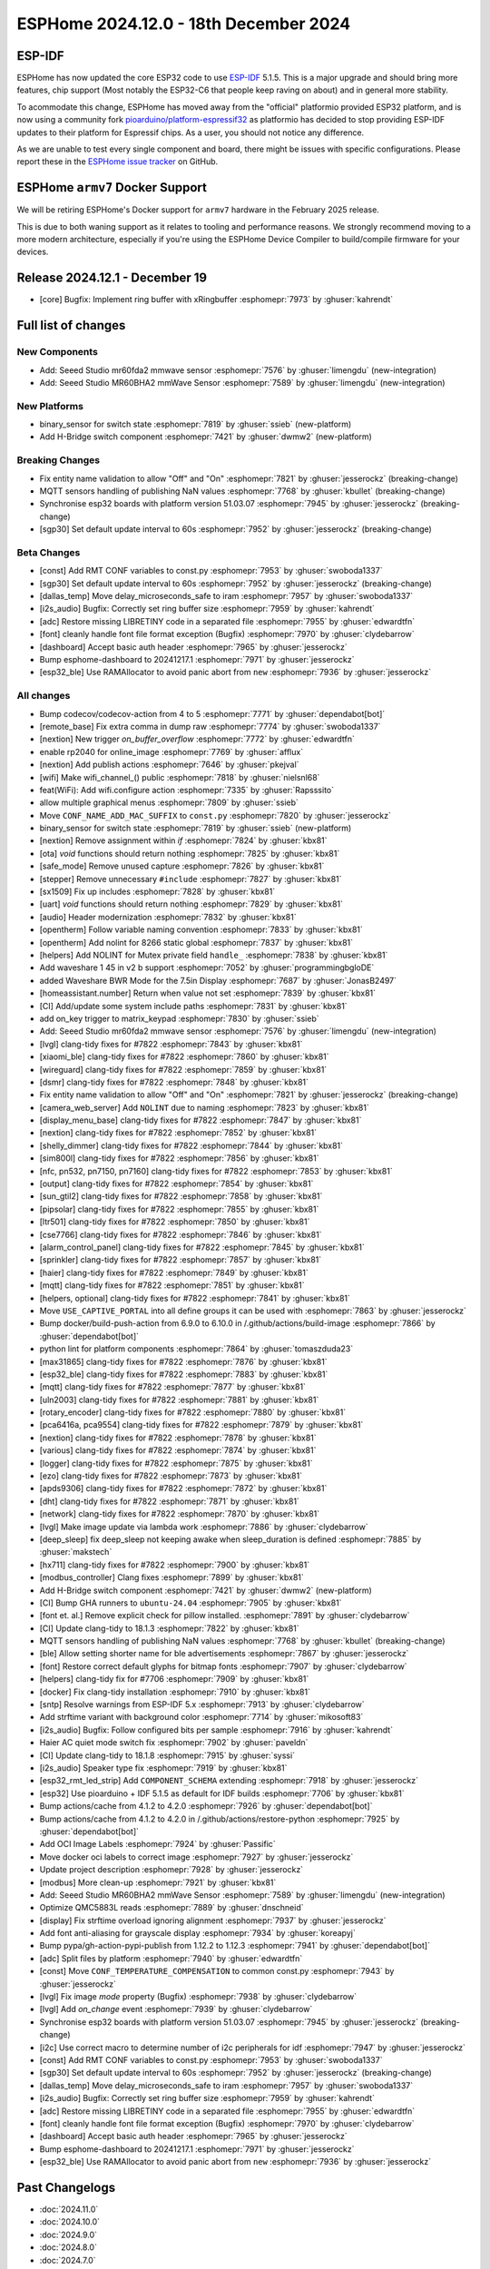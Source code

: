 ESPHome 2024.12.0 - 18th December 2024
======================================

.. seo::
    :description: Changelog for ESPHome 2024.12.0.
    :image: /_static/changelog-2024.12.0.png
    :author: Jesse Hills
    :author_twitter: @jesserockz

.. imgtable::
    :columns: 2

    Seeed Studio MR60BHA2 mmWave, components/seeed_mr60bha2, seeed_mr60bha2.jpg
    Seeed Studio MR60FDA2 mmWave, components/seeed_mr60fda2, seeed_mr60fda2.jpg
    H-bridge Switch, components/switch/hbridge, hbridge-relay.jpg
    Switch Binary Sensor, components/binary_sensor/switch, electric-switch.svg, dark-invert


ESP-IDF
-------

ESPHome has now updated the core ESP32 code to use `ESP-IDF <https://github.com/espressif/esp-idf/>`__ 5.1.5.
This is a major upgrade and should bring more features, chip support (Most notably the ESP32-C6 that people keep raving on about)
and in general more stability.

To acommodate this change, ESPHome has moved away from the "official" platformio provided ESP32 platform,
and is now using a community fork `pioarduino/platform-espressif32 <https://github.com/pioarduino/platform-espressif32>`__ as platformio
has decided to stop providing ESP-IDF updates to their platform for Espressif chips. As a user, you should not notice any difference.

As we are unable to test every single component and board, there might be issues with specific configurations. Please report these in
the `ESPHome issue tracker <https://github.com/esphome/issues/issues>`__ on GitHub.


ESPHome ``armv7`` Docker Support
--------------------------------

We will be retiring ESPHome's Docker support for ``armv7`` hardware in the February 2025 release.

This is due to both waning support as it relates to tooling and performance reasons. We strongly recommend moving to a
more modern architecture, especially if you're using the ESPHome Device Compiler to build/compile firmware for your
devices.

Release 2024.12.1 - December 19
-------------------------------

- [core] Bugfix: Implement ring buffer with xRingbuffer :esphomepr:`7973` by :ghuser:`kahrendt`


Full list of changes
--------------------

New Components
^^^^^^^^^^^^^^

- Add: Seeed Studio mr60fda2 mmwave sensor :esphomepr:`7576` by :ghuser:`limengdu` (new-integration)
- Add: Seeed Studio MR60BHA2 mmWave Sensor :esphomepr:`7589` by :ghuser:`limengdu` (new-integration)

New Platforms
^^^^^^^^^^^^^

- binary_sensor for switch state :esphomepr:`7819` by :ghuser:`ssieb` (new-platform)
- Add H-Bridge switch component :esphomepr:`7421` by :ghuser:`dwmw2` (new-platform)

Breaking Changes
^^^^^^^^^^^^^^^^

- Fix entity name validation to allow "Off" and "On" :esphomepr:`7821` by :ghuser:`jesserockz` (breaking-change)
- MQTT sensors handling of publishing NaN values  :esphomepr:`7768` by :ghuser:`kbullet` (breaking-change)
- Synchronise esp32 boards with platform version 51.03.07 :esphomepr:`7945` by :ghuser:`jesserockz` (breaking-change)
- [sgp30] Set default update interval to 60s :esphomepr:`7952` by :ghuser:`jesserockz` (breaking-change)

Beta Changes
^^^^^^^^^^^^

- [const] Add RMT CONF variables to const.py :esphomepr:`7953` by :ghuser:`swoboda1337`
- [sgp30] Set default update interval to 60s :esphomepr:`7952` by :ghuser:`jesserockz` (breaking-change)
- [dallas_temp] Move delay_microseconds_safe to iram :esphomepr:`7957` by :ghuser:`swoboda1337`
- [i2s_audio] Bugfix: Correctly set ring buffer size :esphomepr:`7959` by :ghuser:`kahrendt`
- [adc] Restore missing LIBRETINY code in a separated file :esphomepr:`7955` by :ghuser:`edwardtfn`
- [font] cleanly handle font file format exception (Bugfix) :esphomepr:`7970` by :ghuser:`clydebarrow`
- [dashboard] Accept basic auth header :esphomepr:`7965` by :ghuser:`jesserockz`
- Bump esphome-dashboard to 20241217.1 :esphomepr:`7971` by :ghuser:`jesserockz`
- [esp32_ble] Use RAMAllocator to avoid panic abort from ``new`` :esphomepr:`7936` by :ghuser:`jesserockz`

All changes
^^^^^^^^^^^

- Bump codecov/codecov-action from 4 to 5 :esphomepr:`7771` by :ghuser:`dependabot[bot]`
- [remote_base] Fix extra comma in dump raw :esphomepr:`7774` by :ghuser:`swoboda1337`
- [nextion] New trigger `on_buffer_overflow` :esphomepr:`7772` by :ghuser:`edwardtfn`
- enable rp2040 for online_image :esphomepr:`7769` by :ghuser:`afflux`
- [nextion] Add publish actions :esphomepr:`7646` by :ghuser:`pkejval`
- [wifi] Make wifi_channel_() public :esphomepr:`7818` by :ghuser:`nielsnl68`
- feat(WiFi): Add wifi.configure action :esphomepr:`7335` by :ghuser:`Rapsssito`
- allow multiple graphical menus :esphomepr:`7809` by :ghuser:`ssieb`
- Move ``CONF_NAME_ADD_MAC_SUFFIX`` to ``const.py`` :esphomepr:`7820` by :ghuser:`jesserockz`
- binary_sensor for switch state :esphomepr:`7819` by :ghuser:`ssieb` (new-platform)
- [nextion] Remove assignment within `if` :esphomepr:`7824` by :ghuser:`kbx81`
- [ota] `void` functions should return nothing :esphomepr:`7825` by :ghuser:`kbx81`
- [safe_mode] Remove unused capture :esphomepr:`7826` by :ghuser:`kbx81`
- [stepper] Remove unnecessary ``#include`` :esphomepr:`7827` by :ghuser:`kbx81`
- [sx1509] Fix up includes :esphomepr:`7828` by :ghuser:`kbx81`
- [uart] `void` functions should return nothing :esphomepr:`7829` by :ghuser:`kbx81`
- [audio] Header modernization :esphomepr:`7832` by :ghuser:`kbx81`
- [opentherm] Follow variable naming convention :esphomepr:`7833` by :ghuser:`kbx81`
- [opentherm] Add nolint for 8266 static global :esphomepr:`7837` by :ghuser:`kbx81`
- [helpers] Add NOLINT for Mutex private field ``handle_`` :esphomepr:`7838` by :ghuser:`kbx81`
- Add waveshare 1 45 in v2 b support :esphomepr:`7052` by :ghuser:`programmingbgloDE`
- added Waveshare BWR Mode for the 7.5in Display :esphomepr:`7687` by :ghuser:`JonasB2497`
- [homeassistant.number] Return when value not set :esphomepr:`7839` by :ghuser:`kbx81`
- [CI] Add/update some system include paths :esphomepr:`7831` by :ghuser:`kbx81`
- add on_key trigger to matrix_keypad :esphomepr:`7830` by :ghuser:`ssieb`
- Add: Seeed Studio mr60fda2 mmwave sensor :esphomepr:`7576` by :ghuser:`limengdu` (new-integration)
- [lvgl] clang-tidy fixes for #7822 :esphomepr:`7843` by :ghuser:`kbx81`
- [xiaomi_ble] clang-tidy fixes for #7822 :esphomepr:`7860` by :ghuser:`kbx81`
- [wireguard] clang-tidy fixes for #7822 :esphomepr:`7859` by :ghuser:`kbx81`
- [dsmr] clang-tidy fixes for #7822 :esphomepr:`7848` by :ghuser:`kbx81`
- Fix entity name validation to allow "Off" and "On" :esphomepr:`7821` by :ghuser:`jesserockz` (breaking-change)
- [camera_web_server] Add ``NOLINT`` due to naming :esphomepr:`7823` by :ghuser:`kbx81`
- [display_menu_base] clang-tidy fixes for #7822 :esphomepr:`7847` by :ghuser:`kbx81`
- [nextion] clang-tidy fixes for #7822 :esphomepr:`7852` by :ghuser:`kbx81`
- [shelly_dimmer] clang-tidy fixes for #7822 :esphomepr:`7844` by :ghuser:`kbx81`
- [sim800l] clang-tidy fixes for #7822 :esphomepr:`7856` by :ghuser:`kbx81`
- [nfc, pn532, pn7150, pn7160] clang-tidy fixes for #7822 :esphomepr:`7853` by :ghuser:`kbx81`
- [output] clang-tidy fixes for #7822 :esphomepr:`7854` by :ghuser:`kbx81`
- [sun_gtil2] clang-tidy fixes for #7822 :esphomepr:`7858` by :ghuser:`kbx81`
- [pipsolar] clang-tidy fixes for #7822 :esphomepr:`7855` by :ghuser:`kbx81`
- [ltr501] clang-tidy fixes for #7822 :esphomepr:`7850` by :ghuser:`kbx81`
- [cse7766] clang-tidy fixes for #7822 :esphomepr:`7846` by :ghuser:`kbx81`
- [alarm_control_panel] clang-tidy fixes for #7822 :esphomepr:`7845` by :ghuser:`kbx81`
- [sprinkler] clang-tidy fixes for #7822 :esphomepr:`7857` by :ghuser:`kbx81`
- [haier] clang-tidy fixes for #7822 :esphomepr:`7849` by :ghuser:`kbx81`
- [mqtt] clang-tidy fixes for #7822 :esphomepr:`7851` by :ghuser:`kbx81`
- [helpers, optional] clang-tidy fixes for #7822 :esphomepr:`7841` by :ghuser:`kbx81`
- Move ``USE_CAPTIVE_PORTAL`` into all define groups it can be used with :esphomepr:`7863` by :ghuser:`jesserockz`
- Bump docker/build-push-action from 6.9.0 to 6.10.0 in /.github/actions/build-image :esphomepr:`7866` by :ghuser:`dependabot[bot]`
- python lint for platform components :esphomepr:`7864` by :ghuser:`tomaszduda23`
- [max31865] clang-tidy fixes for #7822 :esphomepr:`7876` by :ghuser:`kbx81`
- [esp32_ble] clang-tidy fixes for #7822 :esphomepr:`7883` by :ghuser:`kbx81`
- [mqtt] clang-tidy fixes for #7822 :esphomepr:`7877` by :ghuser:`kbx81`
- [uln2003] clang-tidy fixes for #7822 :esphomepr:`7881` by :ghuser:`kbx81`
- [rotary_encoder] clang-tidy fixes for #7822 :esphomepr:`7880` by :ghuser:`kbx81`
- [pca6416a, pca9554] clang-tidy fixes for #7822 :esphomepr:`7879` by :ghuser:`kbx81`
- [nextion] clang-tidy fixes for #7822 :esphomepr:`7878` by :ghuser:`kbx81`
- [various] clang-tidy fixes for #7822 :esphomepr:`7874` by :ghuser:`kbx81`
- [logger] clang-tidy fixes for #7822 :esphomepr:`7875` by :ghuser:`kbx81`
- [ezo] clang-tidy fixes for #7822 :esphomepr:`7873` by :ghuser:`kbx81`
- [apds9306] clang-tidy fixes for #7822 :esphomepr:`7872` by :ghuser:`kbx81`
- [dht] clang-tidy fixes for #7822 :esphomepr:`7871` by :ghuser:`kbx81`
- [network] clang-tidy fixes for #7822 :esphomepr:`7870` by :ghuser:`kbx81`
- [lvgl] Make image update via lambda work :esphomepr:`7886` by :ghuser:`clydebarrow`
- [deep_sleep] fix deep_sleep not keeping awake when sleep_duration is defined :esphomepr:`7885` by :ghuser:`makstech`
- [hx711] clang-tidy fixes for #7822 :esphomepr:`7900` by :ghuser:`kbx81`
- [modbus_controller] Clang fixes :esphomepr:`7899` by :ghuser:`kbx81`
- Add H-Bridge switch component :esphomepr:`7421` by :ghuser:`dwmw2` (new-platform)
- [CI] Bump GHA runners to ``ubuntu-24.04`` :esphomepr:`7905` by :ghuser:`kbx81`
- [font et. al.] Remove explicit check for pillow installed. :esphomepr:`7891` by :ghuser:`clydebarrow`
- [CI] Update clang-tidy to 18.1.3 :esphomepr:`7822` by :ghuser:`kbx81`
- MQTT sensors handling of publishing NaN values  :esphomepr:`7768` by :ghuser:`kbullet` (breaking-change)
- [ble] Allow setting shorter name for ble advertisements :esphomepr:`7867` by :ghuser:`jesserockz`
- [font] Restore correct default glyphs for bitmap fonts :esphomepr:`7907` by :ghuser:`clydebarrow`
- [helpers] clang-tidy fix for #7706 :esphomepr:`7909` by :ghuser:`kbx81`
- [docker] Fix clang-tidy installation :esphomepr:`7910` by :ghuser:`kbx81`
- [sntp] Resolve warnings from ESP-IDF 5.x :esphomepr:`7913` by :ghuser:`clydebarrow`
- Add strftime variant with background color :esphomepr:`7714` by :ghuser:`mikosoft83`
- [i2s_audio] Bugfix: Follow configured bits per sample :esphomepr:`7916` by :ghuser:`kahrendt`
- Haier AC quiet mode switch fix :esphomepr:`7902` by :ghuser:`paveldn`
- [CI] Update clang-tidy to 18.1.8 :esphomepr:`7915` by :ghuser:`syssi`
- [i2s_audio] Speaker type fix :esphomepr:`7919` by :ghuser:`kbx81`
- [esp32_rmt_led_strip] Add ``COMPONENT_SCHEMA`` extending :esphomepr:`7918` by :ghuser:`jesserockz`
- [esp32] Use pioarduino + IDF 5.1.5 as default for IDF builds :esphomepr:`7706` by :ghuser:`kbx81`
- Bump actions/cache from 4.1.2 to 4.2.0 :esphomepr:`7926` by :ghuser:`dependabot[bot]`
- Bump actions/cache from 4.1.2 to 4.2.0 in /.github/actions/restore-python :esphomepr:`7925` by :ghuser:`dependabot[bot]`
- Add OCI Image Labels  :esphomepr:`7924` by :ghuser:`Passific`
- Move docker oci labels to correct image :esphomepr:`7927` by :ghuser:`jesserockz`
- Update project description :esphomepr:`7928` by :ghuser:`jesserockz`
- [modbus] More clean-up :esphomepr:`7921` by :ghuser:`kbx81`
- Add: Seeed Studio MR60BHA2 mmWave Sensor :esphomepr:`7589` by :ghuser:`limengdu` (new-integration)
- Optimize QMC5883L reads :esphomepr:`7889` by :ghuser:`dnschneid`
- [display] Fix strftime overload ignoring alignment :esphomepr:`7937` by :ghuser:`jesserockz`
- Add font anti-aliasing for grayscale display :esphomepr:`7934` by :ghuser:`koreapyj`
- Bump pypa/gh-action-pypi-publish from 1.12.2 to 1.12.3 :esphomepr:`7941` by :ghuser:`dependabot[bot]`
- [adc] Split files by platform :esphomepr:`7940` by :ghuser:`edwardtfn`
- [const] Move ``CONF_TEMPERATURE_COMPENSATION`` to common const.py :esphomepr:`7943` by :ghuser:`jesserockz`
- [lvgl] Fix image `mode` property (Bugfix) :esphomepr:`7938` by :ghuser:`clydebarrow`
- [lvgl] Add `on_change` event :esphomepr:`7939` by :ghuser:`clydebarrow`
- Synchronise esp32 boards with platform version 51.03.07 :esphomepr:`7945` by :ghuser:`jesserockz` (breaking-change)
- [i2c] Use correct macro to determine number of i2c peripherals for idf :esphomepr:`7947` by :ghuser:`jesserockz`
- [const] Add RMT CONF variables to const.py :esphomepr:`7953` by :ghuser:`swoboda1337`
- [sgp30] Set default update interval to 60s :esphomepr:`7952` by :ghuser:`jesserockz` (breaking-change)
- [dallas_temp] Move delay_microseconds_safe to iram :esphomepr:`7957` by :ghuser:`swoboda1337`
- [i2s_audio] Bugfix: Correctly set ring buffer size :esphomepr:`7959` by :ghuser:`kahrendt`
- [adc] Restore missing LIBRETINY code in a separated file :esphomepr:`7955` by :ghuser:`edwardtfn`
- [font] cleanly handle font file format exception (Bugfix) :esphomepr:`7970` by :ghuser:`clydebarrow`
- [dashboard] Accept basic auth header :esphomepr:`7965` by :ghuser:`jesserockz`
- Bump esphome-dashboard to 20241217.1 :esphomepr:`7971` by :ghuser:`jesserockz`
- [esp32_ble] Use RAMAllocator to avoid panic abort from ``new`` :esphomepr:`7936` by :ghuser:`jesserockz`

Past Changelogs
---------------

- :doc:`2024.11.0`
- :doc:`2024.10.0`
- :doc:`2024.9.0`
- :doc:`2024.8.0`
- :doc:`2024.7.0`
- :doc:`2024.6.0`
- :doc:`2024.5.0`
- :doc:`2024.4.0`
- :doc:`2024.3.0`
- :doc:`2024.2.0`
- :doc:`2023.12.0`
- :doc:`2023.11.0`
- :doc:`2023.10.0`
- :doc:`2023.9.0`
- :doc:`2023.8.0`
- :doc:`2023.7.0`
- :doc:`2023.6.0`
- :doc:`2023.5.0`
- :doc:`2023.4.0`
- :doc:`2023.3.0`
- :doc:`2023.2.0`
- :doc:`2022.12.0`
- :doc:`2022.11.0`
- :doc:`2022.10.0`
- :doc:`2022.9.0`
- :doc:`2022.8.0`
- :doc:`2022.6.0`
- :doc:`2022.5.0`
- :doc:`2022.4.0`
- :doc:`2022.3.0`
- :doc:`2022.2.0`
- :doc:`2022.1.0`
- :doc:`2021.12.0`
- :doc:`2021.11.0`
- :doc:`2021.10.0`
- :doc:`2021.9.0`
- :doc:`2021.8.0`
- :doc:`v1.20.0`
- :doc:`v1.19.0`
- :doc:`v1.18.0`
- :doc:`v1.17.0`
- :doc:`v1.16.0`
- :doc:`v1.15.0`
- :doc:`v1.14.0`
- :doc:`v1.13.0`
- :doc:`v1.12.0`
- :doc:`v1.11.0`
- :doc:`v1.10.0`
- :doc:`v1.9.0`
- :doc:`v1.8.0`
- :doc:`v1.7.0`
